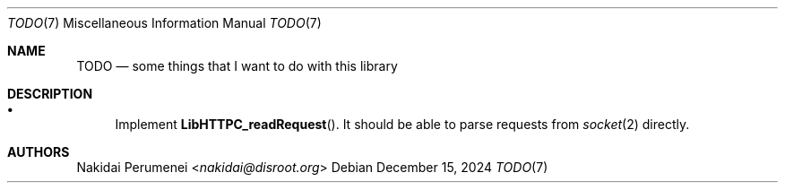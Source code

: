 .Dd December 15, 2024
.Dt TODO 7
.Os
.
.Sh NAME
.Nm TODO
.Nd some things
that I want to do
with this library
.
.Sh DESCRIPTION
.Bl -bullet
.It
Implement
.Fn LibHTTPC_readRequest .
It should be able to
parse requests
from
.Xr socket 2
directly.
.El
.
.Sh AUTHORS
.An Nakidai Perumenei Aq Mt nakidai@disroot.org
